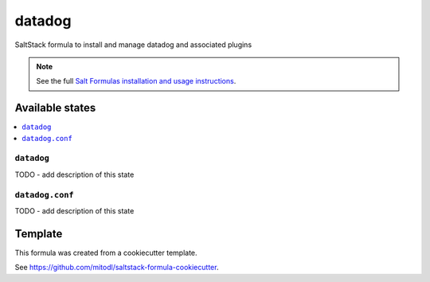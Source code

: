 =======
datadog
=======

SaltStack formula to install and manage datadog and associated plugins

.. note::

    See the full `Salt Formulas installation and usage instructions
    <http://docs.saltstack.com/en/latest/topics/development/conventions/formulas.html>`_.


Available states
================

.. contents::
    :local:

``datadog``
-----------

TODO - add description of this state

``datadog.conf``
----------------

TODO - add description of this state


Template
========

This formula was created from a cookiecutter template.

See https://github.com/mitodl/saltstack-formula-cookiecutter.
